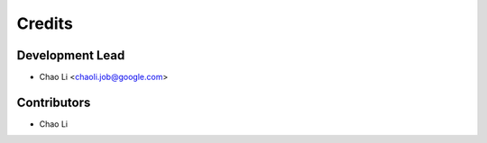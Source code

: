 =======
Credits
=======

Development Lead
----------------

* Chao Li <chaoli.job@google.com>

Contributors
------------

* Chao Li
